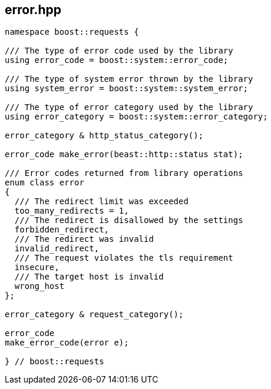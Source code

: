 ## error.hpp
[#error]

[source,cpp]
----
namespace boost::requests {

/// The type of error code used by the library
using error_code = boost::system::error_code;

/// The type of system error thrown by the library
using system_error = boost::system::system_error;

/// The type of error category used by the library
using error_category = boost::system::error_category;

error_category & http_status_category();

error_code make_error(beast::http::status stat);

/// Error codes returned from library operations
enum class error
{
  /// The redirect limit was exceeded
  too_many_redirects = 1,
  /// The redirect is disallowed by the settings
  forbidden_redirect,
  /// The redirect was invalid
  invalid_redirect,
  /// The request violates the tls requirement
  insecure,
  /// The target host is invalid
  wrong_host
};

error_category & request_category();

error_code
make_error_code(error e);

} // boost::requests
----